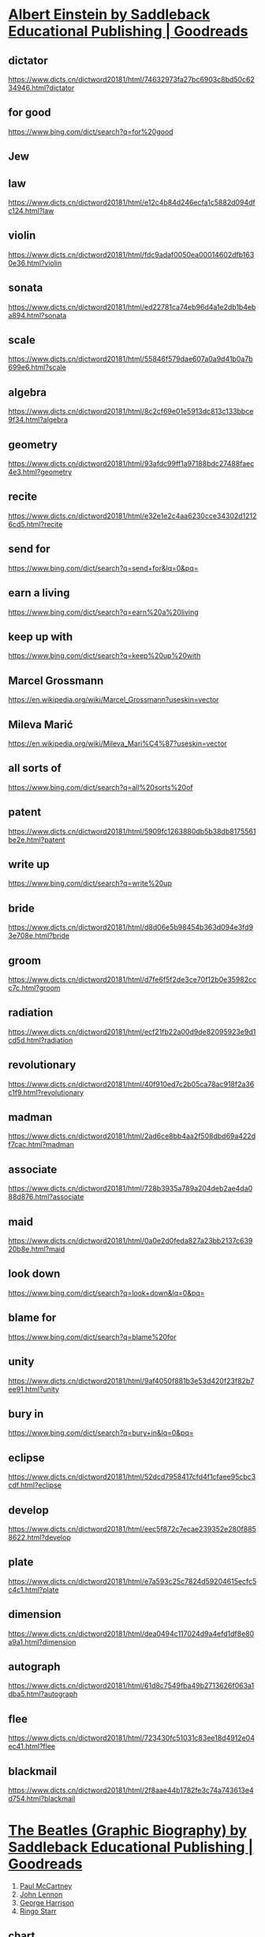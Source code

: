 #+OPTIONS: toc:1 ^:nil ~:nil num:nil reveal_title_slide:nil timestamp:nil
#+FILETAGS: ANKI
#+STARTUP: indent
#+ANKI_DECK: English

* [[https://www.goodreads.com/book/show/1999220.Albert_Einstein][Albert Einstein by Saddleback Educational Publishing | Goodreads]]
:PROPERTIES:
:CAPTURED_ON: [2024-01-05 Fri 14:22]
:END:
:LOGBOOK:
- Note taken on [2025-06-16 Mon 15:40] \\
  https://en.wikipedia.org/wiki/Albert_Einstein?useskin=vector
- Note taken on [2025-06-12 Thu 10:51] \\
  蓝思: HL480L
:END:

** dictator
https://www.dicts.cn/dictword20181/html/74632973fa27bc6903c8bd50c6234946.html?dictator

** for good
https://www.bing.com/dict/search?q=for%20good

** Jew

** law
:LOGBOOK:
- Note taken on [2025-06-16 Mon 14:42] \\
  https://github.com/peng051410/today_i_learn/issues/239
:END:
https://www.dicts.cn/dictword20181/html/e12c4b84d246ecfa1c5882d094dfc124.html?law

** violin
https://www.dicts.cn/dictword20181/html/fdc9adaf0050ea00014602dfb1630e36.html?violin

** sonata
https://www.dicts.cn/dictword20181/html/ed22781ca74eb96d4a1e2db1b4eba894.html?sonata

** scale
:LOGBOOK:
- Note taken on [2025-06-16 Mon 14:47] \\
  https://github.com/peng051410/today_i_learn/issues/233
:END:
https://www.dicts.cn/dictword20181/html/55846f579dae607a0a9d41b0a7b699e6.html?scale

** algebra
https://www.dicts.cn/dictword20181/html/8c2cf69e01e5913dc813c133bbce9f34.html?algebra

** geometry
https://www.dicts.cn/dictword20181/html/93afdc99ff1a97188bdc27488faec4e3.html?geometry

** recite
https://www.dicts.cn/dictword20181/html/e32e1e2c4aa6230cce34302d12126cd5.html?recite

** send for
https://www.bing.com/dict/search?q=send+for&lq=0&pq=

** earn a living
https://www.bing.com/dict/search?q=earn%20a%20living

** keep up with
https://www.bing.com/dict/search?q=keep%20up%20with

** Marcel Grossmann
https://en.wikipedia.org/wiki/Marcel_Grossmann?useskin=vector

** Mileva Marić
https://en.wikipedia.org/wiki/Mileva_Mari%C4%87?useskin=vector

** all sorts of
https://www.bing.com/dict/search?q=all%20sorts%20of

** patent
https://www.dicts.cn/dictword20181/html/5909fc1263880db5b38db8175561be2e.html?patent

** write up
https://www.bing.com/dict/search?q=write%20up

** bride
https://www.dicts.cn/dictword20181/html/d8d06e5b98454b363d094e3fd93e708e.html?bride

** groom
https://www.dicts.cn/dictword20181/html/d7fe6f5f2de3ce70f12b0e35982ccc7c.html?groom

** radiation
https://www.dicts.cn/dictword20181/html/ecf21fb22a00d9de82095923e9d1cd5d.html?radiation

** revolutionary
https://www.dicts.cn/dictword20181/html/40f910ed7c2b05ca78ac918f2a36c1f9.html?revolutionary

** madman
https://www.dicts.cn/dictword20181/html/2ad6ce8bb4aa2f508dbd69a422df7cac.html?madman

** associate
https://www.dicts.cn/dictword20181/html/728b3935a789a204deb2ae4da088d876.html?associate

** maid
https://www.dicts.cn/dictword20181/html/0a0e2d0feda827a23bb2137c63920b8e.html?maid

** look down
https://www.bing.com/dict/search?q=look+down&lq=0&pq=

** blame for
https://www.bing.com/dict/search?q=blame%20for

** unity
https://www.dicts.cn/dictword20181/html/9af4050f881b3e53d420f23f82b7ee91.html?unity

** bury in 
https://www.bing.com/dict/search?q=bury+in&lq=0&pq=

** eclipse
https://www.dicts.cn/dictword20181/html/52dcd7958417cfd4f1cfaee95cbc3cdf.html?eclipse

** develop
https://www.dicts.cn/dictword20181/html/eec5f872c7ecae239352e280f8858622.html?develop

** plate
https://www.dicts.cn/dictword20181/html/e7a593c25c7824d59204615ecfc5c4c1.html?plate

** dimension
https://www.dicts.cn/dictword20181/html/dea0494c117024d9a4efd1df8e80a9a1.html?dimension

** autograph
https://www.dicts.cn/dictword20181/html/61d8c7549fba49b2713626f063a1dba5.html?autograph

** flee
https://www.dicts.cn/dictword20181/html/723430fc51031c83ee18d4912e04ec41.html?flee

** blackmail
https://www.dicts.cn/dictword20181/html/2f8aae44b1782fe3c74a743613e4d754.html?blackmail


* [[https://www.goodreads.com/book/show/1999226.The_Beatles][The Beatles (Graphic Biography) by Saddleback Educational Publishing | Goodreads]]
:PROPERTIES:
:CAPTURED_ON: [2024-01-05 Fri 14:22]
:END:
:LOGBOOK:
- Note taken on [2025-06-19 Thu 18:45] \\
  620
:END:
1. [[https://en.wikipedia.org/wiki/Paul_McCartney?useskin=vector][Paul McCartney]]
2. [[https://en.wikipedia.org/wiki/John_Lennon?useskin=vector][John Lennon]]
3. [[https://en.wikipedia.org/wiki/George_Harrison?useskin=vector][George Harrison]]
4. [[https://en.wikipedia.org/wiki/Ringo_Starr?useskin=vector][Ringo Starr]]

** chart
:LOGBOOK:
- Note taken on [2025-06-19 Thu 17:21] \\
  https://github.com/peng051410/today_i_learn/issues/249
:END:
https://www.dicts.cn/dictword20181/html/5245762b1ef204cddf9b42b98d28f1a2.html?chart

** Elvis
https://en.wikipedia.org/wiki/Elvis_Presley?useskin=vector

** Liverpool

** beat
:LOGBOOK:
- Note taken on [2025-06-18 Wed 11:11] \\
  https://github.com/peng051410/today_i_learn/issues/240
:END:
https://www.dicts.cn/dictword20181/html/a5c38472d7647b6d02d3b638a118c046.html?beat

** Bill Haley
https://en.wikipedia.org/wiki/Bill_Haley?useskin=vector

** Comets
https://en.wikipedia.org/w/index.php?title=Bill_Haley_%26_His_Comets&useskin=vector

** quarry
https://www.dicts.cn/dictword20181/html/989d2658f1495ed5b233fcb5ada64002.html?quarry

** tough
https://www.dicts.cn/dictword20181/html/bbc3f27e4cf9fbfd480aca34549f8702.html?tough

** pound
https://www.dicts.cn/dictword20181/html/8ae0259771e5d53e1cb2e758baac4792.html?pound

** chord
https://www.dicts.cn/dictword20181/html/7902510d0773b2d69c49f5b530bd6cad.html?chord

** run-down
https://www.dicts.cn/dictword20181/html/a538396d5bb06ec89807ae90855fde16.html?run-down

** the rest of
https://www.bing.com/dict/search?q=the%20rest%20of

** group
:LOGBOOK:
- Note taken on [2025-06-19 Thu 17:28] \\
  https://github.com/peng051410/today_i_learn/issues/250
:END:
https://www.dicts.cn/dictword20181/html/7242b5cd1775e96d8d0485ff73d1113b.html?group

** single
https://www.dicts.cn/dictword20181/html/6aaa58c8808a7cb5a9edf035e1968655.html?single

** fuss
https://www.dicts.cn/dictword20181/html/6c20d9522e6b83787da33dba224178c7.html?fuss

** barge-pole
https://www.bing.com/dict/search?q=barge+pole&qs=n&form=Z9LH5&sp=-1&lq=0&pq=with+a+barge+pole&sc=0-17&sk=&cvid=9337A189809B48F08BF76189EE7E717

** commission
:LOGBOOK:
- Note taken on [2025-06-19 Thu 17:34] \\
  https://github.com/peng051410/today_i_learn/issues/251
:END:
https://www.dicts.cn/dictword20181/html/4bb6638b91d003cb9455cb6168373676.html?commission

** set out to
https://www.bing.com/dict/search?q=set%20out%20to

** image
:LOGBOOK:
- Note taken on [2025-06-18 Wed 11:25] \\
  https://github.com/peng051410/today_i_learn/issues/190
:END:
https://www.dicts.cn/dictword20181/html/2628fd1202f0df6b92ce8ed7826b2b2c.html?image

** clean-cut
https://www.dicts.cn/dictword20181/html/e0a3178d47a99ff8cd8da4f9f0c6f8e1.html?clean-cut

** look
:LOGBOOK:
- Note taken on [2025-06-18 Wed 11:27] \\
  https://github.com/peng051410/today_i_learn/issues/25
:END:
https://www.dicts.cn/dictword20181/html/998acd0ab8aadd93c5692f4697796a13.html?look

** general public
https://www.bing.com/dict/search?q=general%20public

** interest
:LOGBOOK:
- Note taken on [2025-06-19 Thu 17:40] \\
  https://github.com/peng051410/today_i_learn/issues/171
:END:
https://www.dicts.cn/dictword20181/html/37179047c7a9bd7000974e501c91686d.html?interest

** turn down
https://www.bing.com/dict/search?q=turn%20down

** record
https://www.dicts.cn/dictword20181/html/92e114e611c6b7a957160940b8d1a6f1.html?record

** faint
https://www.dicts.cn/dictword20181/html/1b9696612289618d1686c6900599b29c.html?faint

** riot
https://www.dicts.cn/dictword20181/html/e78fec568f63a794cf7626a3763c6494.html?riot

** bloody
https://www.dicts.cn/dictword20181/html/0f6551a4c952272aa8f7a206ddf6b29f.html?bloody

** mob
https://www.dicts.cn/dictword20181/html/9ffef4a1ed0141aa7fc5adb288672b0f.html?mob

** rattle
https://www.dicts.cn/dictword20181/html/2b13272abc7e2bdc0072791e67c98723.html?rattle

** advance
:LOGBOOK:
- Note taken on [2025-06-18 Wed 11:37] \\
  https://github.com/peng051410/today_i_learn/issues/241
:END:
https://www.dicts.cn/dictword20181/html/4362ce4270edfaf79557f98d4e68e839.html?advance

** composer
https://www.dicts.cn/dictword20181/html/ac78ae3158e0a13a2acb186534ff42f3.html?composer

** Beethoven

** greet
https://www.dicts.cn/dictword20181/html/ab0a180df8aac41791e1a1d441853652.html?greet

** hit
:LOGBOOK:
- Note taken on [2025-06-18 Wed 11:42] \\
  https://github.com/peng051410/today_i_learn/issues/80
:END:
https://www.dicts.cn/dictword20181/html/0327cf6f59cb3c47b4be7728931abbc0.html?hit

** jam
https://www.dicts.cn/dictword20181/html/9e703f477a7f0101e9f9e41932783777.html?jam

** sell-out
https://www.dicts.cn/dictword20181/html/f2559d94f5a46c6c11a96eb7e8bf475f.html?sell-out

** sergeant
https://www.dicts.cn/dictword20181/html/5eca8f8a41ce90bbcffe0baa25236759.html?sergeant

** export
:LOGBOOK:
- Note taken on [2025-06-19 Thu 17:58] \\
  https://github.com/peng051410/today_i_learn/issues/242
:END:
https://www.dicts.cn/dictword20181/html/91e617e61d9771410e1566b3e3b9d31f.html?export

** review
:LOGBOOK:
- Note taken on [2025-06-18 Wed 14:49] \\
  https://github.com/peng051410/today_i_learn/issues/244
:END:
https://www.dicts.cn/dictword20181/html/14b1e17e5cd519fd2b9c725fe1cb9362.html?review

** poor
:LOGBOOK:
- Note taken on [2025-06-18 Wed 14:51] \\
  https://github.com/peng051410/today_i_learn/issues/245
:END:
https://www.dicts.cn/dictword20181/html/3c49d6ece14a00cebacaf20844f44f35.html?poor

** imprison
https://www.dicts.cn/dictword20181/html/59ad57bd8ca4329a6cbb328e80cb18bc.html?imprison

** stamp out
https://www.bing.com/dict/search?q=stamp%20out

** pillow
https://www.dicts.cn/dictword20181/html/b35fa38609f2c67e2a93e007b955c9be.html?pillow

** hairnet
https://www.dicts.cn/dictword20181/html/f74452ae42caccd0ace6b4cb6132611a.html?hairnet

** wig
https://www.dicts.cn/dictword20181/html/77ece8e0239835176c24197ee8103fd4.html?wig

** ballad
https://www.dicts.cn/dictword20181/html/d495b47fa13313744adb5b606f929bb7.html?ballad

** pram
https://www.dicts.cn/dictword20181/html/2c1c715e6c3e387d25b293c349181e6f.html?pram

** lad
https://www.dicts.cn/dictword20181/html/2f88e2d3e07cad248992ca507d27e884.html?lad

** miner
https://www.dicts.cn/dictword20181/html/7c65a55800112ebe55525867337f1dfa.html?miner

** object to
https://www.bing.com/dict/search?q=object%20to

** take-off
https://www.bing.com/dict/search?q=take-off

** remark
https://www.dicts.cn/dictword20181/html/a4e7cefbaa19c7ab6afb8e652dbd3583.html?remark

** aside from
https://www.bing.com/dict/search?q=aside%20from

** generous
https://www.dicts.cn/dictword20181/html/3af19c08f08de2eff71826a740a382f4.html?generous

** big shot
https://www.bing.com/dict/search?q=big%20shot

** submarine
https://www.dicts.cn/dictword20181/html/837d0d06b80c5743f0106eff6d60692f.html?submarine

** enemy
:LOGBOOK:
- Note taken on [2025-06-18 Wed 15:24] \\
  https://github.com/peng051410/today_i_learn/issues/247
:END:

** cause
:LOGBOOK:
- Note taken on [2025-06-18 Wed 15:25] \\
  https://github.com/peng051410/today_i_learn/issues/248
:END:

** photographer
https://www.dicts.cn/dictword20181/html/a416b5cd789eb15567f3f3b718860704.html?photographer

** fool around
https://www.bing.com/dict/search?q=fool%20around